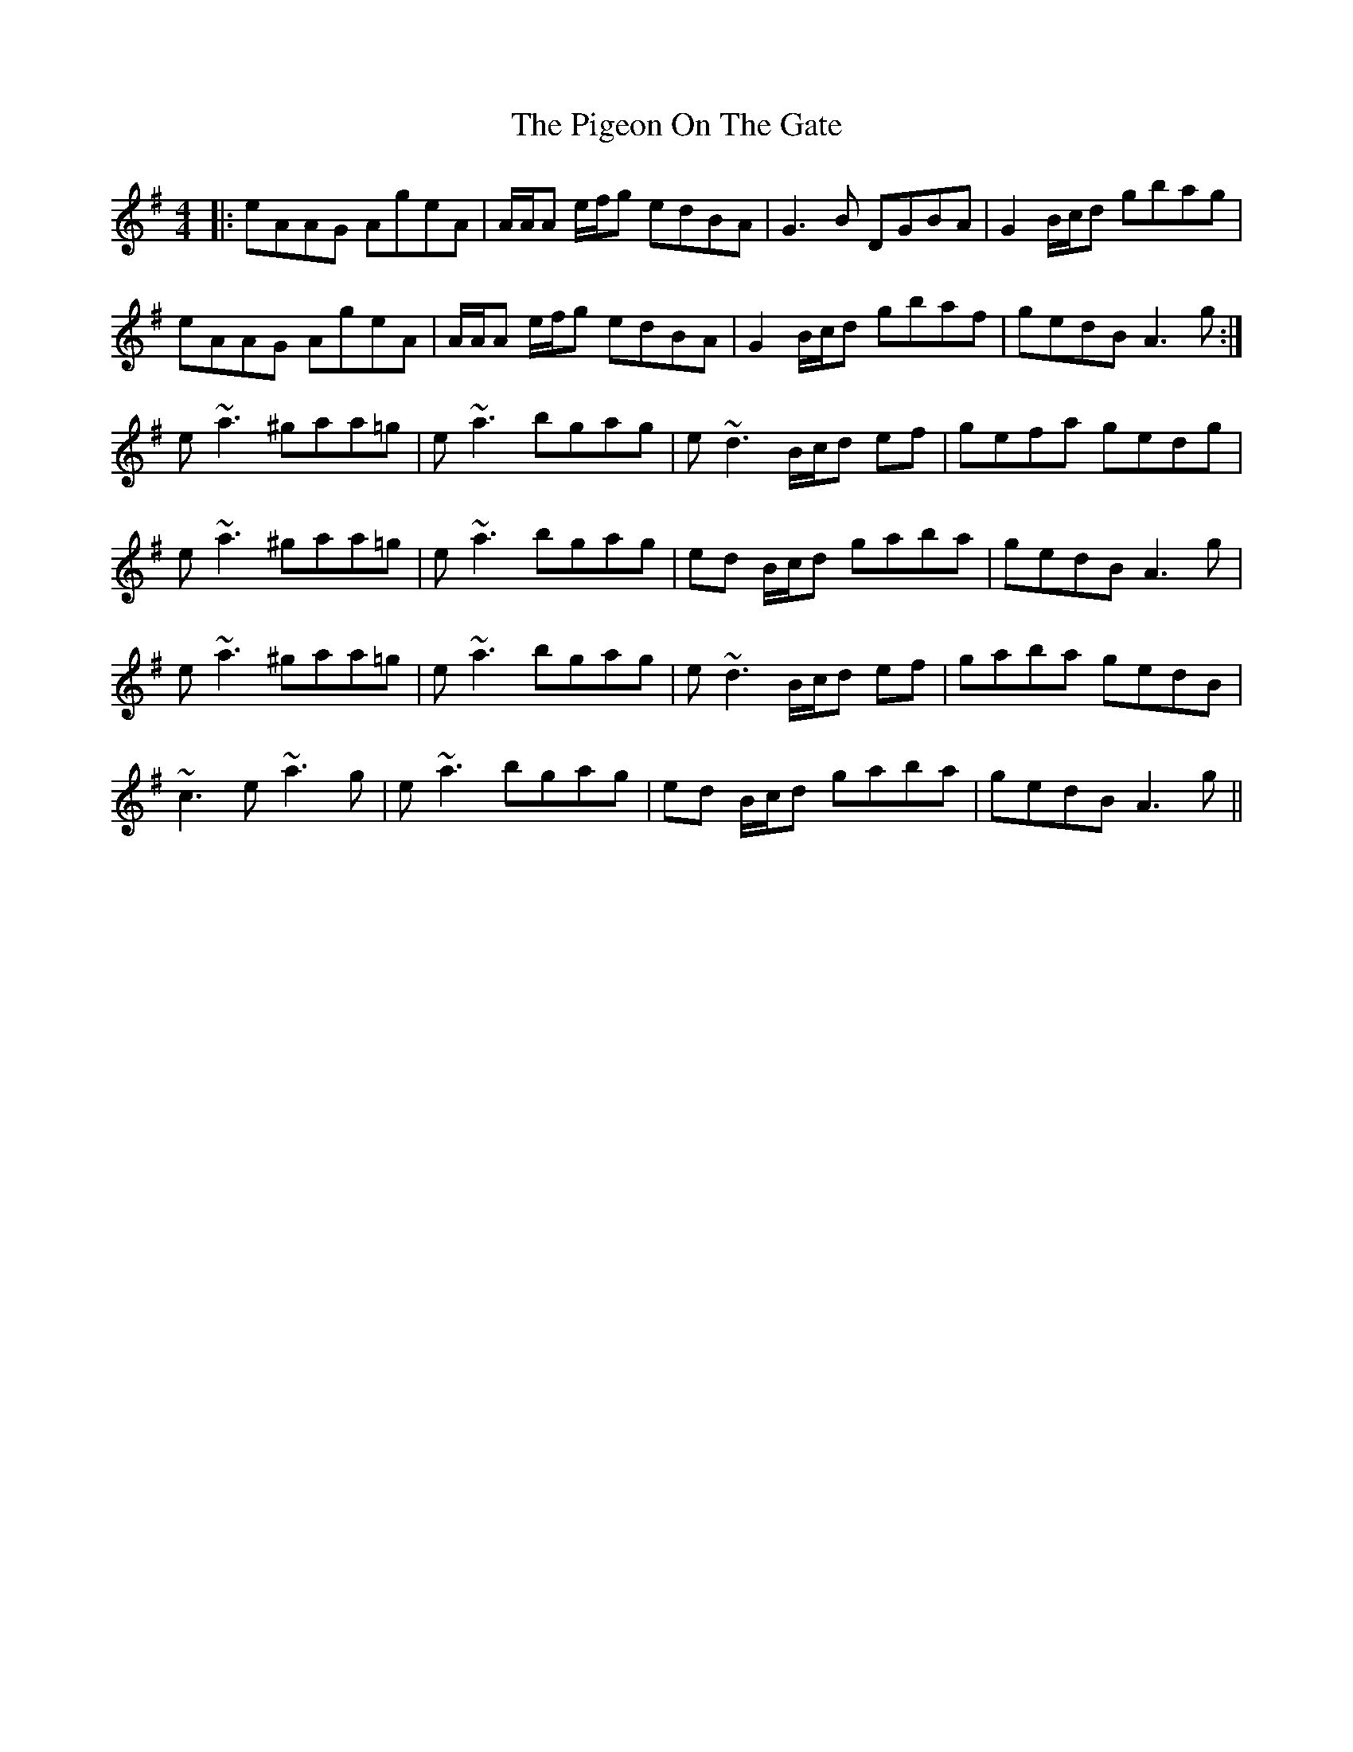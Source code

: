 X: 32291
T: Pigeon On The Gate, The
R: reel
M: 4/4
K: Adorian
|:eAAG AgeA|A/A/A e/f/g edBA|G3B DGBA|G2 B/c/d gbag|
eAAG AgeA|A/A/A e/f/g edBA|G2 B/c/d gbaf|gedB A3g:|
e~a3 ^gaa=g|e~a3 bgag|e~d3 B/c/d ef|gefa gedg|
e~a3 ^gaa=g|e~a3 bgag|ed B/c/d gaba|gedB A3 g|
e~a3 ^gaa=g|e~a3 bgag|e~d3 B/c/d ef|gaba gedB|
~c3e ~a3g|e~a3 bgag|ed B/c/d gaba|gedB A3 g||

